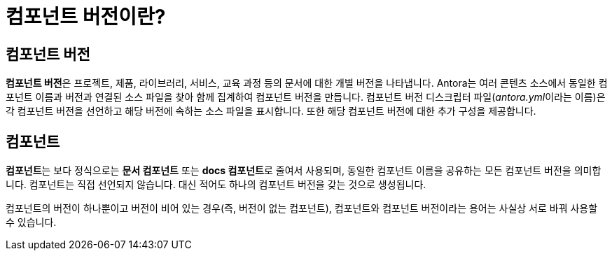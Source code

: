 = 컴포넌트 버전이란?

== 컴포넌트 버전

**컴포넌트 버전**은 프로젝트, 제품, 라이브러리, 서비스, 교육 과정 등의 문서에 대한 개별 버전을 나타냅니다. Antora는 여러 콘텐츠 소스에서 동일한 컴포넌트 이름과 버전과 연결된 소스 파일을 찾아 함께 집계하여 컴포넌트 버전을 만듭니다. 컴포넌트 버전 디스크립터 파일(__antora.yml__이라는 이름)은 각 컴포넌트 버전을 선언하고 해당 버전에 속하는 소스 파일을 표시합니다. 또한 해당 컴포넌트 버전에 대한 추가 구성을 제공합니다.

== 컴포넌트

**컴포넌트**는 보다 정식으로는 **문서 컴포넌트** 또는 **docs 컴포넌트**로 줄여서 사용되며, 동일한 컴포넌트 이름을 공유하는 모든 컴포넌트 버전을 의미합니다. 컴포넌트는 직접 선언되지 않습니다. 대신 적어도 하나의 컴포넌트 버전을 갖는 것으로 생성됩니다.

컴포넌트의 버전이 하나뿐이고 버전이 비어 있는 경우(즉, 버전이 없는 컴포넌트), 컴포넌트와 컴포넌트 버전이라는 용어는 사실상 서로 바꿔 사용할 수 있습니다.
